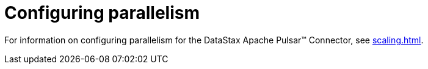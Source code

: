 = Configuring parallelism 
:page-aliases: cfgPulsarConfigTasksMax.adoc
:page-tag: pulsar-connector,admin,manage,pulsar

For information on configuring parallelism for the DataStax Apache Pulsar™ Connector, see xref:scaling.adoc[].
